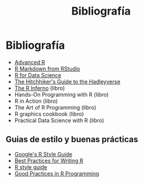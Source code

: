 #+Title: Bibliografía
#+STARTUP: showall expand
#+options: toc:nil

#+begin_src yaml :exports results :results value html
---
 layout: default
 title: Biblio
 weight: 8
---
#+end_src
#+results:

* Bibliografía
- [[http://adv-r.had.co.nz/][Advanced R]]
- [[http://rmarkdown.rstudio.com/lesson-1.html][R Markdown from RStudio]]
- [[http://r4ds.had.co.nz/index.html][R for Data Science]]
- [[http://adolfoalvarez.cl/the-hitchhikers-guide-to-the-hadleyverse/][The Hitchhiker's Guide to the Hadleyverse]]
- [[http://www.burns-stat.com/documents/books/the-r-inferno/][The R Inferno]] (libro)
- Hands-On Programming with R (libro)
- R in Action (libro)
- The Art of R Programming (libro)
- R graphics cookbook (libro)
- Practical Data Science with R (libro)
** Guias de estilo y buenas prácticas
- [[https://google.github.io/styleguide/Rguide.xml][Google's R Style Guide]] 
- [[https://swcarpentry.github.io/r-novice-inflammation/06-best-practices-R/][Best Practices for Writing R]] 
- [[http://stat405.had.co.nz/r-style.html][R style guide]]
- [[https://www.google.com.ar/url?sa=t&rct=j&q=&esrc=s&source=web&cd=1&ved=0ahUKEwiLlqyBtKXTAhVKkpAKHUUJC_gQFggiMAA&url=https%253A%252F%252Fstat.ethz.ch%252FTeaching%252Fmaechler%252FR%252FuseR_2014%252FMaechler-2014-pr.pdf&usg=AFQjCNFHw5c2_iUWOkPiQV6wFqLGi7vdKw&sig2=K2BnXLKpXG0lCSQt1HrS3Q][Good Practices in R Programming]]



# - [[http://stat405.had.co.nz/][Hadley's Stats 405 course]] - [[file:~/Projects/REF%20-%20LEARNING/LEARNING%20I%20-%20RESOURCES%20-%20BOOKS%20AND%20PAPERS%20/LEARN-R/**%20Hadleyverse%20material/stat%20405%20-%20course/][local Stat 405]] (more material online)
# - [[file:~/Projects/REF%20-%20LEARNING/LEARNING%20I%20-%20RESOURCES%20-%20BOOKS%20AND%20PAPERS%20/LEARN-R/Machine%20Learning%20in%20R%20-%20Alexandros%20Karatzoglou.pdf][Machine Learning in R - Alexandros Karatzoglou]]
  # - [[file:~/Projects/REF%20-%20LEARNING/LEARNING%20I%20-%20RESOURCES%20-%20BOOKS%20AND%20PAPERS%20/LEARN-R/R%20Books/][*** Recommended Books in R ***]]
# - [[file:~/Projects/REF%20-%20LEARNING/LEARNING%20I%20-%20RESOURCES%20-%20BOOKS%20AND%20PAPERS/LEARN-CS%20&%20DATA%20SCIENCE/Data%20Science%20Course%20with%20videos%20from%20University%20of%20Washington][Data Science Course with videos from University of Washington]]
# - [[file:~/Projects/REF%20-%20LEARNING/LEARNING%20I%20-%20RESOURCES%20-%20BOOKS%20AND%20PAPERS%20/LEARN-R/John%20Hopkings%20video%20lectures%20-%20Computing%20for%20Data%20Analysis/][John Hopkings video lectures - Computing for Data Analysis]]
